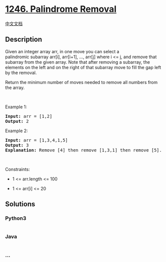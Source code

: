 * [[https://leetcode.com/problems/palindrome-removal][1246. Palindrome
Removal]]
  :PROPERTIES:
  :CUSTOM_ID: palindrome-removal
  :END:
[[./solution/1200-1299/1246.Palindrome Removal/README.org][中文文档]]

** Description
   :PROPERTIES:
   :CUSTOM_ID: description
   :END:

#+begin_html
  <p>
#+end_html

Given an integer array arr, in one move you can select a
palindromic subarray arr[i], arr[i+1], ..., arr[j] where i <= j, and
remove that subarray from the given array. Note that after removing a
subarray, the elements on the left and on the right of that subarray
move to fill the gap left by the removal.

#+begin_html
  </p>
#+end_html

#+begin_html
  <p>
#+end_html

Return the minimum number of moves needed to remove all numbers from the
array.

#+begin_html
  </p>
#+end_html

#+begin_html
  <p>
#+end_html

 

#+begin_html
  </p>
#+end_html

#+begin_html
  <p>
#+end_html

Example 1:

#+begin_html
  </p>
#+end_html

#+begin_html
  <pre>
  <strong>Input:</strong> arr = [1,2]
  <strong>Output:</strong> 2
  </pre>
#+end_html

#+begin_html
  <p>
#+end_html

Example 2:

#+begin_html
  </p>
#+end_html

#+begin_html
  <pre>
  <strong>Input:</strong> arr = [1,3,4,1,5]
  <strong>Output:</strong> 3
  <b>Explanation: </b>Remove [4] then remove [1,3,1] then remove [5].
  </pre>
#+end_html

#+begin_html
  <p>
#+end_html

 

#+begin_html
  </p>
#+end_html

#+begin_html
  <p>
#+end_html

Constraints:

#+begin_html
  </p>
#+end_html

#+begin_html
  <ul>
#+end_html

#+begin_html
  <li>
#+end_html

1 <= arr.length <= 100

#+begin_html
  </li>
#+end_html

#+begin_html
  <li>
#+end_html

1 <= arr[i] <= 20

#+begin_html
  </li>
#+end_html

#+begin_html
  </ul>
#+end_html

** Solutions
   :PROPERTIES:
   :CUSTOM_ID: solutions
   :END:

#+begin_html
  <!-- tabs:start -->
#+end_html

*** *Python3*
    :PROPERTIES:
    :CUSTOM_ID: python3
    :END:
#+begin_src python
#+end_src

*** *Java*
    :PROPERTIES:
    :CUSTOM_ID: java
    :END:
#+begin_src java
#+end_src

*** *...*
    :PROPERTIES:
    :CUSTOM_ID: section
    :END:
#+begin_example
#+end_example

#+begin_html
  <!-- tabs:end -->
#+end_html
